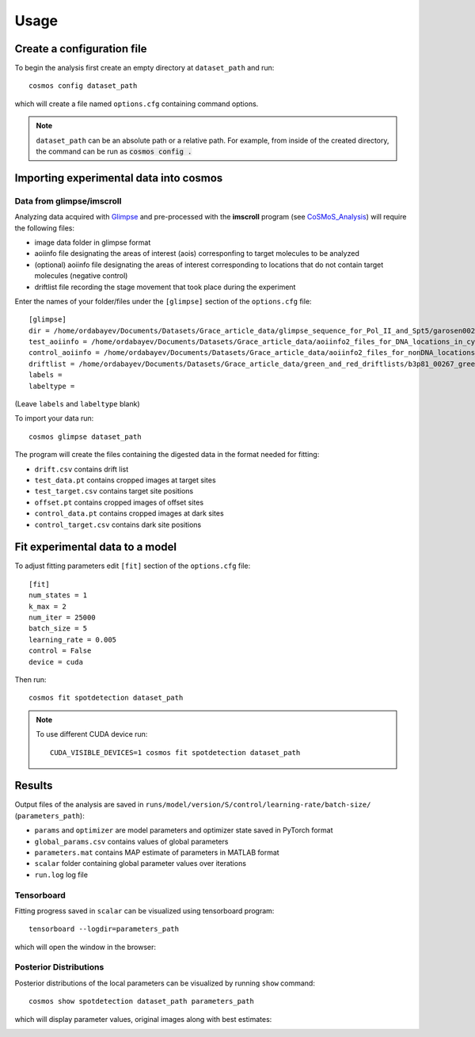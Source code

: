 .. _usage:

Usage
=====

Create a configuration file
~~~~~~~~~~~~~~~~~~~~~~~~~~~

To begin the analysis first create an empty directory at ``dataset_path`` and run::

    cosmos config dataset_path

which will create a file named ``options.cfg`` containing command options.

.. note::

    ``dataset_path`` can be an absolute path or a relative path. For example, from
    inside of the created directory, the command can be run as :code:`cosmos config .`

Importing experimental data into **cosmos**
~~~~~~~~~~~~~~~~~~~~~~~~~~~~~~~~~~~~~~~~~~~

Data from glimpse/imscroll
--------------------------

Analyzing data acquired with `Glimpse <https://github.com/gelles-brandeis/Glimpse>`_ and pre-processed with 
the **imscroll** program (see `CoSMoS_Analysis <https://github.com/gelles-brandeis/CoSMoS_Analysis/wiki>`_)
will require the following files:

- image data folder in glimpse format
- aoiinfo file designating the areas of interest (aois) corresponfing to target molecules to be analyzed
- (optional) aoiinfo file designating the areas of interest corresponding to locations that do not contain target molecules  (negative control)
- driftlist file recording the stage movement that took place during the experiment

Enter the names of your folder/files under the ``[glimpse]`` section of the ``options.cfg`` file::

    [glimpse]
    dir = /home/ordabayev/Documents/Datasets/Grace_article_data/glimpse_sequence_for_Pol_II_and_Spt5/garosen00267
    test_aoiinfo = /home/ordabayev/Documents/Datasets/Grace_article_data/aoiinfo2_files_for_DNA_locations_in_cy5_and_cy3_fields/00267_fm1_green_mapped_corr_dnaaois.dat
    control_aoiinfo = /home/ordabayev/Documents/Datasets/Grace_article_data/aoiinfo2_files_for_nonDNA_locations_in_cy5_and_cy3/00267_green_mapped_corr_nondnaaois.dat
    driftlist = /home/ordabayev/Documents/Datasets/Grace_article_data/green_and_red_driftlists/b3p81_00267_green_driftlist__manual.dat
    labels = 
    labeltype = 
    
(Leave ``labels`` and ``labeltype`` blank)

To import your data run::

    cosmos glimpse dataset_path
    
The program will create the files containing the digested data in the format needed for fitting:

- ``drift.csv`` contains drift list
- ``test_data.pt`` contains cropped images at target sites
- ``test_target.csv`` contains target site positions
- ``offset.pt`` contains cropped images of offset sites
- ``control_data.pt`` contains cropped images at dark sites
- ``control_target.csv`` contains dark site positions

Fit experimental data to a model
~~~~~~~~~~~~~~~~~~~~~~~~~~~~~~~~

To adjust fitting parameters edit ``[fit]`` section of the ``options.cfg`` file::

    [fit]
    num_states = 1
    k_max = 2
    num_iter = 25000
    batch_size = 5
    learning_rate = 0.005
    control = False
    device = cuda

Then run::

    cosmos fit spotdetection dataset_path

.. note::

    To use different CUDA device run::

        CUDA_VISIBLE_DEVICES=1 cosmos fit spotdetection dataset_path

Results
~~~~~~~

Output files of the analysis are saved in ``runs/model/version/S/control/learning-rate/batch-size/`` (``parameters_path``):

- ``params`` and ``optimizer`` are model parameters and optimizer state saved in PyTorch format
- ``global_params.csv`` contains values of global parameters
- ``parameters.mat`` contains MAP estimate of parameters in MATLAB format
- ``scalar`` folder containing global parameter values over iterations
- ``run.log`` log file

Tensorboard
-----------

Fitting progress saved in ``scalar`` can be visualized using tensorboard program::

    tensorboard --logdir=parameters_path

which will open the window in the browser:

.. image:: tensorboard.png

Posterior Distributions
-----------------------

Posterior distributions of the local parameters can be visualized by running ``show`` command::

    cosmos show spotdetection dataset_path parameters_path

which will display parameter values, original images along with best estimates:

.. image:: parameters.png

.. image:: images.png
